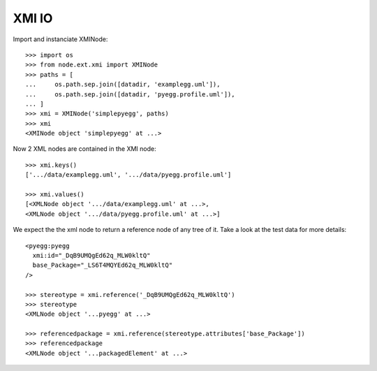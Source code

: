 XMI IO
======

Import and instanciate XMINode::

    >>> import os
    >>> from node.ext.xmi import XMINode
    >>> paths = [
    ...     os.path.sep.join([datadir, 'examplegg.uml']),
    ...     os.path.sep.join([datadir, 'pyegg.profile.uml']),
    ... ]
    >>> xmi = XMINode('simplepyegg', paths)
    >>> xmi
    <XMINode object 'simplepyegg' at ...>

Now 2 XML nodes are contained in the XMI node::

    >>> xmi.keys()
    ['.../data/examplegg.uml', '.../data/pyegg.profile.uml']

    >>> xmi.values()
    [<XMLNode object '.../data/examplegg.uml' at ...>, 
    <XMLNode object '.../data/pyegg.profile.uml' at ...>]

We expect the the xml node to return a reference node of any tree of it. Take a
look at the test data for more details::

    <pyegg:pyegg
      xmi:id="_DqB9UMQgEd62q_MLW0kltQ"
      base_Package="_LS6T4MQYEd62q_MLW0kltQ"
    />

    >>> stereotype = xmi.reference('_DqB9UMQgEd62q_MLW0kltQ')
    >>> stereotype
    <XMLNode object '...pyegg' at ...>

    >>> referencedpackage = xmi.reference(stereotype.attributes['base_Package'])
    >>> referencedpackage
    <XMLNode object '...packagedElement' at ...>
